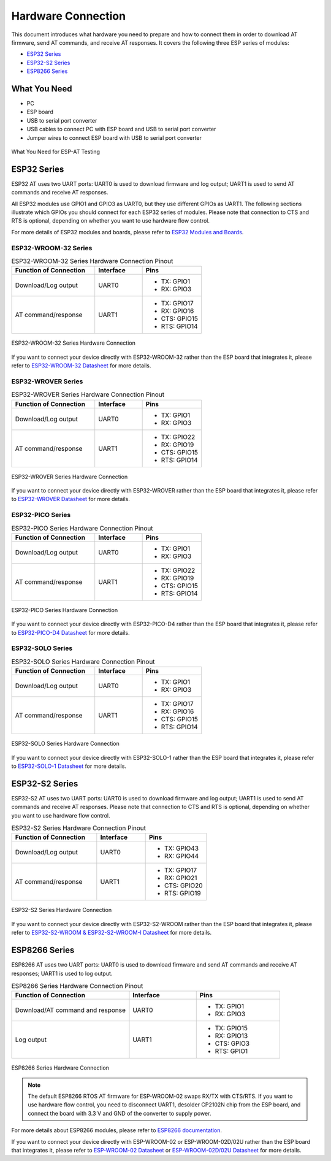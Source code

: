 Hardware Connection
===================

This document introduces what hardware you need to prepare and how to connect them in order to download AT firmware, send AT commands, and receive AT responses. It covers the following three ESP series of modules:

- `ESP32 Series`_
- `ESP32-S2 Series`_
- `ESP8266 Series`_

What You Need
--------------

- PC
- ESP board
- USB to serial port converter
- USB cables to connect PC with ESP board and USB to serial port converter
- Jumper wires to connect ESP board with USB to serial port converter

.. figure:: ../../_static/what-you-need.svg
   :align: center
   :alt: What You Need for ESP-AT Testing
   :figclass: align-center

   What You Need for ESP-AT Testing

ESP32 Series
-------------

ESP32 AT uses two UART ports: UART0 is used to download firmware and log output; UART1 is used to send AT commands and receive AT responses. 

All ESP32 modules use GPIO1 and GPIO3 as UART0, but they use different GPIOs as UART1. The following sections illustrate which GPIOs you should connect for each ESP32 series of modules. Please note that connection to CTS and RTS is optional, depending on whether you want to use hardware flow control.

For more details of ESP32 modules and boards, please refer to `ESP32 Modules and Boards <https://docs.espressif.com/projects/esp-idf/en/stable/hw-reference/modules-and-boards.html#wroom-solo-wrover-and-pico-modules>`_.

ESP32-WROOM-32 Series
^^^^^^^^^^^^^^^^^^^^^^
.. list-table:: ESP32-WROOM-32 Series Hardware Connection Pinout
   :widths: 35 20 25
   :header-rows: 1

   * - Function of Connection
     - Interface
     - Pins
   * - Download/Log output
     - UART0
     -
       * TX:  GPIO1
       * RX:  GPIO3
   * - AT command/response
     - UART1
     -
       * TX:  GPIO17
       * RX:  GPIO16
       * CTS: GPIO15
       * RTS: GPIO14

.. figure:: ../../_static/esp32-wroom-hw-connection.png
   :align: center
   :alt: ESP32-WROOM-32 Series Hardware Connection
   :figclass: align-center

   ESP32-WROOM-32 Series Hardware Connection

If you want to connect your device directly with ESP32-WROOM-32 rather than the ESP board that integrates it, please refer to `ESP32-WROOM-32 Datasheet <https://www.espressif.com/sites/default/files/documentation/esp32-wroom-32_datasheet_en.pdf>`_ for more details.

ESP32-WROVER Series
^^^^^^^^^^^^^^^^^^^^^^^^
.. list-table:: ESP32-WROVER Series Hardware Connection Pinout
   :widths: 35 20 25
   :header-rows: 1

   * - Function of Connection
     - Interface
     - Pins
   * - Download/Log output
     - UART0
     -
       * TX:  GPIO1
       * RX:  GPIO3
   * - AT command/response
     - UART1
     -
       * TX:  GPIO22
       * RX:  GPIO19
       * CTS: GPIO15
       * RTS: GPIO14

.. figure:: ../../_static/esp32-wrover-hw-connection.png
   :align: center
   :alt: ESP32-WROVER Series Hardware Connection
   :figclass: align-center

   ESP32-WROVER Series Hardware Connection

If you want to connect your device directly with ESP32-WROVER rather than the ESP board that integrates it, please refer to `ESP32-WROVER Datasheet <https://www.espressif.com/sites/default/files/documentation/esp32-wrover_datasheet_en.pdf>`_ for more details.

ESP32-PICO Series
^^^^^^^^^^^^^^^^^^

.. list-table:: ESP32-PICO Series Hardware Connection Pinout
   :widths: 35 20 25
   :header-rows: 1

   * - Function of Connection
     - Interface
     - Pins
   * - Download/Log output
     - UART0
     -
       * TX:  GPIO1
       * RX:  GPIO3
   * - AT command/response
     - UART1
     -
       * TX:  GPIO22
       * RX:  GPIO19
       * CTS: GPIO15
       * RTS: GPIO14

.. figure:: ../../_static/esp32-pico-hw-connection.png
   :align: center
   :alt: ESP32-PICO Series Hardware Connection
   :figclass: align-center

   ESP32-PICO Series Hardware Connection

If you want to connect your device directly with ESP32-PICO-D4 rather than the ESP board that integrates it, please refer to `ESP32-PICO-D4 Datasheet <https://www.espressif.com/sites/default/files/documentation/esp32-pico-d4_datasheet_en.pdf>`_ for more details.

ESP32-SOLO Series
^^^^^^^^^^^^^^^^^^

.. list-table:: ESP32-SOLO Series Hardware Connection Pinout
   :widths: 35 20 25
   :header-rows: 1

   * - Function of Connection
     - Interface
     - Pins
   * - Download/Log output
     - UART0
     -
       * TX:  GPIO1
       * RX:  GPIO3
   * - AT command/response
     - UART1
     -
       * TX:  GPIO17
       * RX:  GPIO16
       * CTS: GPIO15
       * RTS: GPIO14

.. figure:: ../../_static/esp32-solo-hw-connection.png
   :align: center
   :alt: ESP32-SOLO Series Hardware Connection
   :figclass: align-center

   ESP32-SOLO Series Hardware Connection

If you want to connect your device directly with ESP32-SOLO-1 rather than the ESP board that integrates it, please refer to `ESP32-SOLO-1 Datasheet <https://www.espressif.com/sites/default/files/documentation/esp32-solo-1_datasheet_en.pdf>`_ for more details.

ESP32-S2 Series
----------------

ESP32-S2 AT uses two UART ports: UART0 is used to download firmware and log output; UART1 is used to send AT commands and receive AT responses. Please note that connection to CTS and RTS is optional, depending on whether you want to use hardware flow control.

.. list-table:: ESP32-S2 Series Hardware Connection Pinout
   :widths: 35 20 25
   :header-rows: 1

   * - Function of Connection
     - Interface
     - Pins
   * - Download/Log output
     - UART0
     -
       * TX:  GPIO43
       * RX:  GPIO44
   * - AT command/response
     - UART1
     -
       * TX:  GPIO17
       * RX:  GPIO21
       * CTS: GPIO20
       * RTS: GPIO19

.. figure:: ../../_static/esp32-s2-hw-connection.png
   :align: center
   :alt: ESP32-S2 Series Hardware Connection
   :figclass: align-center

   ESP32-S2 Series Hardware Connection

If you want to connect your device directly with ESP32-S2-WROOM rather than the ESP board that integrates it, please refer to `ESP32-S2-WROOM & ESP32-S2-WROOM-I Datasheet <https://www.espressif.com/sites/default/files/documentation/esp32-s2-wroom_esp32-s2-wroom-i_datasheet_en.pdf>`_ for more details.

ESP8266 Series
---------------

ESP8266 AT uses two UART ports: UART0 is used to download firmware and send AT commands and receive AT responses; UART1 is used to log output. 

.. list-table:: ESP8266 Series Hardware Connection Pinout
   :widths: 35 20 25
   :header-rows: 1

   * - Function of Connection
     - Interface
     - Pins
   * - Download/AT command and response
     - UART0
     -
       * TX:  GPIO1
       * RX:  GPIO3
   * - Log output
     - UART1
     - 
       * TX:  GPIO15
       * RX:  GPIO13
       * CTS: GPIO3
       * RTS: GPIO1


.. figure:: ../../_static/esp8266-hw-connection.png
    :align: center
    :alt: ESP8266 Series Hardware Connection
    :figclass: align-center

    ESP8266 Series Hardware Connection

.. note::

    The default ESP8266 RTOS AT firmware for ESP-WROOM-02 swaps RX/TX with CTS/RTS. If you want to use hardware flow control, you need to disconnect UART1, desolder CP2102N chip from the ESP board, and connect the board with 3.3 V and GND of the converter to supply power.

For more details about ESP8266 modules, please refer to `ESP8266 documentation <https://www.espressif.com/en/products/socs/esp8266>`_.

If you want to connect your device directly with ESP-WROOM-02 or ESP-WROOM-02D/02U rather than the ESP board that integrates it, please refer to `ESP-WROOM-02
Datasheet <https://www.espressif.com/sites/default/files/documentation/0c-esp-wroom-02_datasheet_en.pdf>`_ or `ESP-WROOM-02D/02U Datasheet <https://www.espressif.com/sites/default/files/documentation/esp-wroom-02u_esp-wroom-02d_datasheet_en.pdf>`_ for more details.
